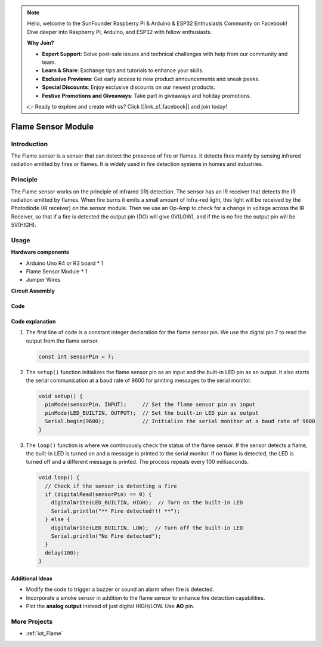 .. note::

    Hello, welcome to the SunFounder Raspberry Pi & Arduino & ESP32 Enthusiasts Community on Facebook! Dive deeper into Raspberry Pi, Arduino, and ESP32 with fellow enthusiasts.

    **Why Join?**

    - **Expert Support**: Solve post-sale issues and technical challenges with help from our community and team.
    - **Learn & Share**: Exchange tips and tutorials to enhance your skills.
    - **Exclusive Previews**: Get early access to new product announcements and sneak peeks.
    - **Special Discounts**: Enjoy exclusive discounts on our newest products.
    - **Festive Promotions and Giveaways**: Take part in giveaways and holiday promotions.

    👉 Ready to explore and create with us? Click [|link_sf_facebook|] and join today!

.. _cpn_flame:

Flame Sensor Module
==========================

.. image:: img/03_flame_module.jpg
    :width: 400
    :align: center

Introduction
---------------------------
The Flame sensor is a sensor that can detect the presence of fire or flames. It detects fires mainly by sensing infrared radiation emitted by fires or flames. It is widely used in fire detection systems in homes and industries.

Principle
---------------------------
The Flame sensor works on the principle of infrared (IR) detection. The sensor has an IR receiver that detects the IR radiation emitted by flames. When fire burns it emits a small amount of Infra-red light, this light will be received by the Photodiode (IR receiver) on the sensor module. Then we use an Op-Amp to check for a change in voltage across the IR Receiver, so that if a fire is detected the output pin (DO) will give 0V(LOW), and if the is no fire the output pin will be 5V(HIGH).


Usage
---------------------------

**Hardware components**

- Arduino Uno R4 or R3 board * 1
- Flame Sensor Module * 1
- Jumper Wires

**Circuit Assembly**

.. image:: img/03_flame_module_circuit.png
    :width: 400
    :align: center

.. raw:: html
    
    <br/><br/>   

Code
^^^^^^^^^^^^^^^^^^^^

.. raw:: html

   <iframe src=https://create.arduino.cc/editor/sunfounder01/7529b311-3763-4b62-aa1c-a63e41871856/preview?embed style="height:510px;width:100%;margin:10px 0" frameborder=0></iframe>


.. raw:: html

   <video loop autoplay muted style = "max-width:100%">
      <source src="../_static/video/basic/03-component_flame.mp4"  type="video/mp4">
      Your browser does not support the video tag.
   </video>
   <br/><br/>  

Code explanation 
^^^^^^^^^^^^^^^^^^^^

1. The first line of code is a constant integer declaration for the flame sensor pin. We use the digital pin 7 to read the output from the flame sensor.

   .. code-block:: arduino
   
      const int sensorPin = 7;

2. The ``setup()`` function initializes the flame sensor pin as an input and the built-in LED pin as an output. It also starts the serial communication at a baud rate of 9600 for printing messages to the serial monitor.

   .. code-block:: arduino
   
      void setup() {
        pinMode(sensorPin, INPUT);     // Set the flame sensor pin as input
        pinMode(LED_BUILTIN, OUTPUT);  // Set the built-in LED pin as output
        Serial.begin(9600);            // Initialize the serial monitor at a baud rate of 9600
      }

3. The ``loop()`` function is where we continuously check the status of the flame sensor. If the sensor detects a flame, the built-in LED is turned on and a message is printed to the serial monitor. If no flame is detected, the LED is turned off and a different message is printed. The process repeats every 100 milliseconds.

   .. code-block:: arduino
   
      void loop() {
        // Check if the sensor is detecting a fire
        if (digitalRead(sensorPin) == 0) {
          digitalWrite(LED_BUILTIN, HIGH);  // Turn on the built-in LED
          Serial.println("** Fire detected!!! **");
        } else {
          digitalWrite(LED_BUILTIN, LOW);  // Turn off the built-in LED
          Serial.println("No Fire detected");
        }
        delay(100);
      }

Additional Ideas
^^^^^^^^^^^^^^^^

- Modify the code to trigger a buzzer or sound an alarm when fire is detected.

- Incorporate a smoke sensor in addition to the flame sensor to enhance fire detection capabilities.

- Plot the **analog output** instead of just digital HIGH/LOW. Use **AO** pin.

More Projects
---------------------------
* :ref:`iot_Flame`

